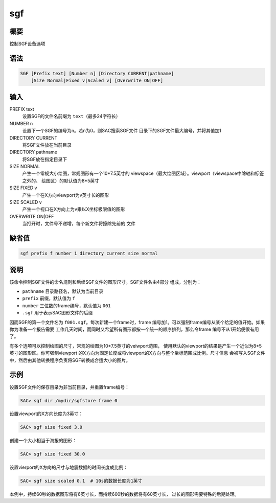 sgf
===

概要
----

控制SGF设备选项

语法
----

.. code:: bash

    SGF [Prefix text] [Number n] [Directory CURRENT|pathname]
        [Size Normal|Fixed v|Scaled v] [Overwrite ON|OFF]

输入
----

PREFIX text
    设置SGF的文件名前缀为 ``text``\ （最多24字符长）

NUMBER n
    设置下一个SGF的编号为n。若n为0，则SAC搜索SGF文件
    目录下的SGF文件最大编号，并将其值加1

DIRECTORY CURRENT
    将SGF文件放在当前目录

DIRECTORY pathname
    将SGF放在指定目录下

SIZE NORMAL
    产生一个常规大小绘图，常规图形有一个10*7.5英寸的
    viewspace（最大绘图区域）。viewport（viewspace中除轴和标签之外的、
    绘图区）的默认值为8*5英寸

SIZE FIXED v
    产生一个在X方向viewport为v英寸长的图形

SIZE SCALED v
    产生一个视口在X方向上为v乘以X坐标极限值的图形

OVERWRITE ON|OFF
    当打开时，文件号不递增，每个新文件将擦除先前的 文件

缺省值
------

.. code:: bash

    sgf prefix f number 1 directory current size normal

说明
----

该命令控制SGF文件的命名规则和后续SGF文件的图形尺寸。SGF文件名由4部分
组成，分别为：

-  ``pathname`` 目录路径名，默认为当前目录

-  ``prefix`` 前缀，默认值为 ``f``

-  ``number`` 三位数的frame编号，默认值为 ``001``

-  ``.sgf`` 用于表示SAC图形文件的后缀

因而SGF的第一个文件名为 ``f001.sgf``\ 。每次新建一个frame时，frame
编号加1。可以强制frame编号从某个给定的值开始。如果你为准备一个报告需要
工作几天时间，而同时又希望所有图形都按一个统一的顺序排列，那么令frame
编号不从1开始便很有用了。

有多个选项可以控制绘图的尺寸，常规的绘图为10*7.5英寸的veiwport范围，
使用默认的viewport的结果是产生一个近似为8*5英寸的图形区。你可强制viewport
的X方向为固定长度或将viewport的X方向与整个坐标范围成比例。尺寸信息
会被写入SGF文件中，然后由其他转换程序负责将SGF转换成合适大小的图片。

示例
----

设置SGF文件的保存目录为非当前目录，并重置frame编号：

.. code:: bash

    SAC> sgf dir /mydir/sgfstore frame 0

设置viewport的X方向长度为3英寸：

.. code:: bash

    SAC> sgf size fixed 3.0

创建一个大小相当于海报的图形：

.. code:: bash

    SAC> sgf size fixed 30.0

设置vierport的X方向的尺寸与地震数据的时间长度成比例：

.. code:: bash

    SAC> sgf size scaled 0.1  # 10s的数据长度为1英寸

本例中，持续60秒的数据图形将有6英寸长，而持续600秒的数据将有60英寸长，
过长的图形需要特殊的后期处理。
